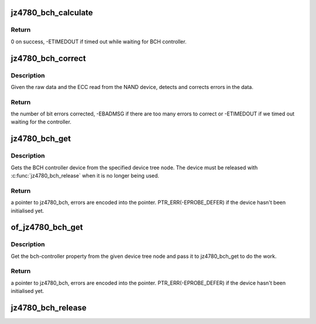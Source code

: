.. -*- coding: utf-8; mode: rst -*-
.. src-file: drivers/mtd/nand/jz4780_bch.c

.. _`jz4780_bch_calculate`:

jz4780_bch_calculate
====================

.. c:function:: int jz4780_bch_calculate(struct jz4780_bch *bch, struct jz4780_bch_params *params, const u8 *buf, u8 *ecc_code)

    calculate ECC for a data buffer

    :param struct jz4780_bch \*bch:
        BCH device.

    :param struct jz4780_bch_params \*params:
        BCH parameters.

    :param const u8 \*buf:
        input buffer with raw data.

    :param u8 \*ecc_code:
        output buffer with ECC.

.. _`jz4780_bch_calculate.return`:

Return
------

0 on success, -ETIMEDOUT if timed out while waiting for BCH
controller.

.. _`jz4780_bch_correct`:

jz4780_bch_correct
==================

.. c:function:: int jz4780_bch_correct(struct jz4780_bch *bch, struct jz4780_bch_params *params, u8 *buf, u8 *ecc_code)

    detect and correct bit errors

    :param struct jz4780_bch \*bch:
        BCH device.

    :param struct jz4780_bch_params \*params:
        BCH parameters.

    :param u8 \*buf:
        raw data read from the chip.

    :param u8 \*ecc_code:
        ECC read from the chip.

.. _`jz4780_bch_correct.description`:

Description
-----------

Given the raw data and the ECC read from the NAND device, detects and
corrects errors in the data.

.. _`jz4780_bch_correct.return`:

Return
------

the number of bit errors corrected, -EBADMSG if there are too many
errors to correct or -ETIMEDOUT if we timed out waiting for the controller.

.. _`jz4780_bch_get`:

jz4780_bch_get
==============

.. c:function:: struct jz4780_bch *jz4780_bch_get(struct device_node *np)

    get the BCH controller device

    :param struct device_node \*np:
        BCH device tree node.

.. _`jz4780_bch_get.description`:

Description
-----------

Gets the BCH controller device from the specified device tree node. The
device must be released with \ :c:func:`jz4780_bch_release`\  when it is no longer being
used.

.. _`jz4780_bch_get.return`:

Return
------

a pointer to jz4780_bch, errors are encoded into the pointer.
PTR_ERR(-EPROBE_DEFER) if the device hasn't been initialised yet.

.. _`of_jz4780_bch_get`:

of_jz4780_bch_get
=================

.. c:function:: struct jz4780_bch *of_jz4780_bch_get(struct device_node *of_node)

    get the BCH controller from a DT node

    :param struct device_node \*of_node:
        the node that contains a bch-controller property.

.. _`of_jz4780_bch_get.description`:

Description
-----------

Get the bch-controller property from the given device tree
node and pass it to jz4780_bch_get to do the work.

.. _`of_jz4780_bch_get.return`:

Return
------

a pointer to jz4780_bch, errors are encoded into the pointer.
PTR_ERR(-EPROBE_DEFER) if the device hasn't been initialised yet.

.. _`jz4780_bch_release`:

jz4780_bch_release
==================

.. c:function:: void jz4780_bch_release(struct jz4780_bch *bch)

    release the BCH controller device

    :param struct jz4780_bch \*bch:
        BCH device.

.. This file was automatic generated / don't edit.

